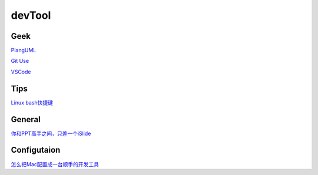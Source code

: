 ========================================
devTool
========================================

Geek
---------
`PlangUML <https://plantuml.com/zh/sitemap>`_

`Git Use <https://mubu.com/doc/2x1FI8mFr1>`_

`VSCode   <https://code.visualstudio.com/>`_

Tips
---------

`Linux bash快捷键 <https://www.sohu.com/a/258533313_495675>`_

General
----------

`你和PPT高手之间，只差一个iSlide  <https://www.islide.cc/>`_


Configutaion
-------------

`怎么把Mac配置成一台顺手的开发工具 <https://www.zhihu.com/question/27617980/answer/919642075#showWechatShareTip>`_
